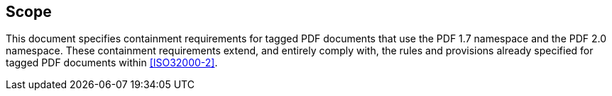 == Scope

This document specifies containment requirements for tagged PDF
documents that use the PDF 1.7 namespace and the PDF 2.0 namespace.
These containment requirements extend, and entirely comply with, the
rules and provisions already specified for tagged PDF documents within
<<ISO32000-2>>.
